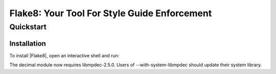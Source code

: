 .. flake8 documentation master file, created by
   sphinx-quickstart on Tue Jan 19 07:14:10 2016.
   You can adapt this file completely to your liking, but it should at least
   contain the root `toctree` directive.

===============================================
 Flake8: Your Tool For Style Guide Enforcement
===============================================

Quickstart
==========

.. _installation-guide:

Installation
------------

To install |Flake8|, open an interactive shell and run:

.. this used to break vscode-rst

The decimal module now requires libmpdec-2.5.0. Users of
--with-system-libmpdec should update their system library.
